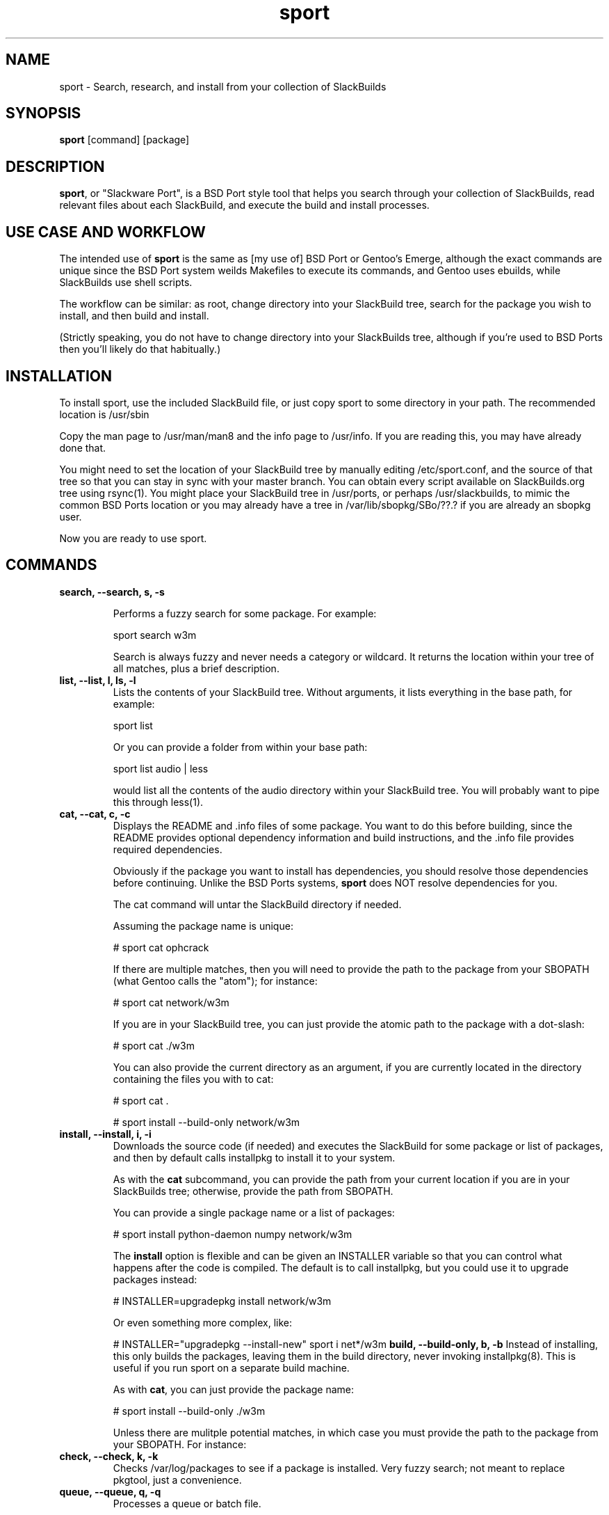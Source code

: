.\" sport - Slackware Port
.TH "sport" "8" ""  "Klaatu" ""
.SH "NAME"
sport \- Search, research, and install from your collection of SlackBuilds
.SH "SYNOPSIS"
\fBsport\fP [command] [package]
.SH "DESCRIPTION"
.PP 
\fBsport\fP, or "Slackware Port", is a BSD Port style tool that helps
you search through your collection of SlackBuilds, read relevant files
about each SlackBuild, and execute the build and install processes.
.PP
.SH USE CASE AND WORKFLOW
The intended use of \fBsport\fP is the same as [my use of] BSD Port or
Gentoo's Emerge, although the exact commands are unique since the BSD
Port system weilds Makefiles to execute its commands, and Gentoo uses
ebuilds, while SlackBuilds use shell scripts.
.PP
The workflow can be similar: as root, change directory into your
SlackBuild tree, search for the package you wish to install, and then
build and install.
.PP
(Strictly speaking, you do not have to change directory into your
SlackBuilds tree, although if you're used to BSD Ports then you'll
likely do that habitually.)
.SH INSTALLATION
To install sport, use the included SlackBuild file, or just copy sport
to some directory in your path. The recommended location is /usr/sbin
.PP
Copy the man page to /usr/man/man8 and the info page to /usr/info. If
you are reading this, you may have already done that.
.PP
You might need to set the location of your SlackBuild tree by manually
editing /etc/sport.conf, and the source of that tree so that you can
stay in sync with your master branch. You can obtain every script
available on SlackBuilds.org tree using rsync(1). You might place your
SlackBuild tree in /usr/ports, or perhaps /usr/slackbuilds, to mimic
the common BSD Ports location or you may already have a
tree in /var/lib/sbopkg/SBo/??.?  if you are already an sbopkg user.
.PP
Now you are ready to use sport.
.SH COMMANDS
.B search, --search, s, -s
.IP
Performs a fuzzy search for some package. For example\&:
.IP
sport search w3m\&
.IP
Search is always fuzzy and never needs a category or wildcard. It
returns the location within your tree of all matches, plus a brief
description.
.TP
.B list, --list, l, ls, -l
Lists the contents of your SlackBuild tree. Without arguments, it
lists everything in the base path, for example\&:
.IP
sport list\&
.IP
Or you can provide a folder from within your base path\&:
.IP
sport list audio\& | less
.IP
would list all the contents of the audio directory within your
SlackBuild tree. You will probably want to pipe this through less(1).
.PP
.TP 
.B cat, --cat, c, -c
Displays the README and \&.info files of some package. You want to
do this before building, since the README provides optional dependency
information and build instructions, and the .info file provides
required dependencies.
.IP
Obviously if the package you want to install has dependencies, you
should resolve those dependencies before continuing. Unlike the BSD
Ports systems, \fBsport\fP does NOT resolve dependencies for you.
.IP
The cat command will untar the SlackBuild directory if needed.
.IP
Assuming the package name is unique:
.IP
# sport cat ophcrack 
.IP
If there are multiple matches, then you will need to provide the path
to the package from your SBOPATH (what Gentoo calls the "atom"); for
instance:
.IP
# sport cat network/w3m
.IP
If you are in your SlackBuild tree, you can just provide the atomic
path to the package with a dot-slash:
.IP
# sport cat ./w3m
.IP
You can also provide the current directory as an argument, if you are
currently located in the directory containing the files you with to
cat:
.IP
# sport cat .
.IP 
# sport install --build-only network/w3m
.TP
.B install, --install, i, -i
Downloads the source code (if needed) and executes the SlackBuild for
some package or list of packages, and then by default calls installpkg
to install it to your system.
.IP
As with the \fBcat\fP subcommand, you can provide the path from your
current location if you are in your SlackBuilds tree; otherwise,
provide the path from SBOPATH.
.IP
You can provide a single package name or a list of packages:
.IP
# sport install python-daemon numpy network/w3m
.IP
The \fBinstall\fP option is flexible and can be given an INSTALLER
variable so that you can control what happens after the code is
compiled. The default is to call installpkg, but you could use it to
upgrade packages instead:
.IP
# INSTALLER=upgradepkg install network/w3m 
.IP
Or even something more complex, like:
.IP
# INSTALLER="upgradepkg --install-new" sport i net*/w3m
.B build, --build-only, b, -b
Instead of installing, this only builds the packages, leaving them in
the build directory, never invoking installpkg(8). This is useful if
you run sport on a separate build machine.
.IP
As with \fBcat\fP, you can just provide the package name:
.IP
# sport install --build-only ./w3m
.IP
Unless there are mulitple potential matches, in which case you must
provide the path to the package from your SBOPATH. For instance:
.IP
.TP 
.B check, --check, k, -k
Checks /var/log/packages to see if a package is installed. Very fuzzy
search; not meant to replace pkgtool, just a convenience.
.TP
.B queue, --queue, q, -q
Processes a queue or batch file.
.IP
Creating a queue file is simple. Just list the packages in the order
you wish them to be installed in a plain text file, one package per
line. It is safest to use both the category and package name but if
the package name is unique you can list it alone.
.IP
For example, in a file arbitrarily called w3m.list, you may place some
lines of package names:
.RS
.sp
gc
.br
imlib2
.br
w3m
.RE       
.IP
Parsing is 100% strict in a queue file so you don't have to provide
category names if you don't want it.
.IP
To process this queue file, you would use:
.IP
# sport queue w3m.list
.IP
You will probably find yourself building a queue file from top down,
listing packages starting from the thing you actually want to install
down to the very first thing you actually must install for the builds
to work. In this case, you will want to process the queue file in
reverse. The easiest way to do this is to generate an upside-down
queue file:
.IP
# tac w3m.list > w3m.tac && sport q w3m.tac
.IP
By default, sport only builds the packages in a queue and does not install
them. To make sport install the packages after it builds each one,
pass an INSTALLER variable:
.IP
# INSTALLER=installpkg sport queue w3m.list
.IP
You can utilize this to upgrade a sequence of packages; if you are
upgrading ffmpeg, for instance, and want to also upgrade all of its
many codecs, you could create a queue file that will rebuild all of
the necessary componenets:
.IP
# MAKEOPTS="-j6" INSTALLER=upgradepkg sport q ffmpeg.list
.PP
.TP
.B clean, --clean, n, -n
Removes the directory containing the source code and SlackBuild. It of
course leaves any compressed copy of your SlackBuild directory (the
SlackBuild.org structure). If you are not using the SlackBuild.org
tree, then you should either keep your originals as compressed
archives or do you should probably not use the \fBclean\fP command.
.IP
The order in which you use \fBclean\fP matters. Do you want to clean the
sources first and then install? 
.IP
# sport clean install numpy
.IP
Or do you mean to install first, and then clean?
.IP
# sport install numpy clean
.TP
.B rsync, --rsync, r, -r
Synchronizes your local tree with your source tree, as defined in the
sport script itself. This is no different than doing a manual
rsync, it only offers the convenience of not having to type in the
paths every time you want to sync. 
.IP
# sport rsync
.IP
Pulls in any updates for your tree via rsync.
.IP
Because it does not make sense install something and then sync your
source tree, rsync always runs first. If for some reason you want to
install someting and then rsync, use the commands separately.
.TP
.B version, --version, v, -v
Returns the version of Slackport that you have installed. Also, if
there is an internet connection available, checks to see if a new
version is available. Helpful, no?

.SH CUSTOMIZING BUILD SCRIPTS
.PP
Let's say you want to make some custom changes to a SlackBuild. For
example, you might need to build GraphicsMagick without X11 support
for a server without X libs installed.
.PP
In this case, you would cd to your SlackBuilds directory, untar the
GraphicsMagick tarball, modify the SlackBuild, and then run sport -i
or sport -b. By default, sport does not clobber an existing unarchived
version of a SlackBuild.
.PP
To clear out customized scripts, you can remove the directory manually
or use 'sport clean', although sport clears ALL untarred directories,
so if you have customized versions that you want to keep, you should
not use that.

.SH UPDATES
.TP
Updating applications in Slackware is usually done with
.PP
# upgradepkg /tmp/example-0.2-noarch-1_SBo.tgz
.PP
Updating via sport is no different. For example, if version 99 of
sport has just been released, you would download it and use sport to build
it:
.PP
# sport build ./sport.SlackBuild
.PP
And then use upgradepkg to install:
.PP
# upgradepkg /tmp/sport*99*tgz 

.SH "SEE ALSO"
.nf
.I slackpkg (8)
.I pkgtool (8)
.I installpkg (8)
.URL http://slackermedia.info/sport
.URL http://gitorious.org/slackport
.fi

.PP
.SH "AUTHORS"
.nf
Klaatu (klaatu@member.fsf.org)
.fi

.PP
.SH "BUGS"
Report via email or on gitorious.org. Also feel free to fix them and
request a merge.
.fi
